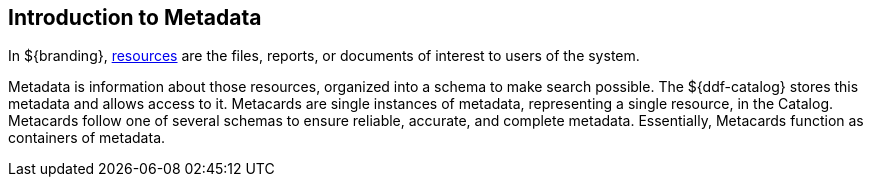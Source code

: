 :type: coreConcept
:priority: 00
:section: Core Concepts
:status: published
:title: Introduction to Metadata
:order: 02

== {title}

In ${branding}, <<_introduction_to_resources,resources>> are the files, reports, or documents of interest to users of the system.

Metadata is information about those resources, organized into a schema to make search possible.
The ${ddf-catalog} stores this metadata and allows access to it.
Metacards are single instances of metadata, representing a single resource, in the Catalog.
Metacards follow one of several schemas to ensure reliable, accurate, and complete metadata.
Essentially, Metacards function as containers of metadata.
